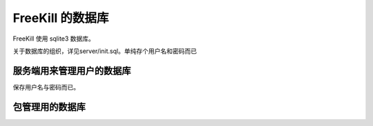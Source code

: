 FreeKill 的数据库
=================

FreeKill 使用 sqlite3 数据库。

关于数据库的组织，详见server/init.sql。单纯存个用户名和密码而已

服务端用来管理用户的数据库
--------------------------

保存用户名与密码而已。

包管理用的数据库
----------------
